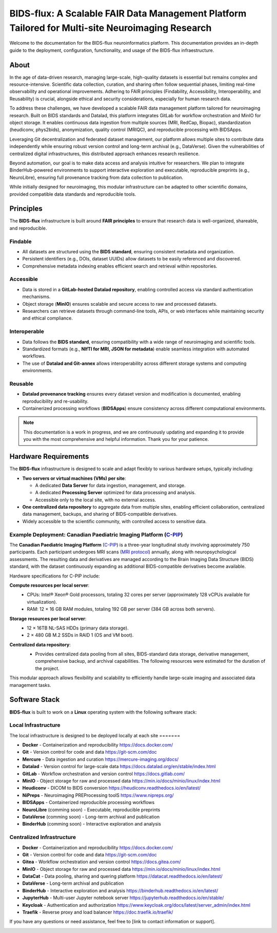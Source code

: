 BIDS-flux: A Scalable FAIR Data Management Platform Tailored for Multi-site Neuroimaging Research
=====
.. image:: img/Overview.png

Welcome to the documentation for the BIDS-flux neuroinformatics platform. This documentation provides an in-depth guide to the deployment, configuration, functionality, and usage of the BIDS-flux infraestructure.

About
-----

In the age of data-driven research, managing large-scale, high-quality datasets is essential but remains complex and resource-intensive. Scientific data collection, curation, and sharing often follow sequential phases, limiting real-time observability and operational improvements. Adhering to FAIR principles (Findability, Accessibility, Interoperability, and Reusability) is crucial, alongside ethical and security considerations, especially for human research data.

To address these challenges, we have developed a scalable FAIR data management platform tailored for neuroimaging research. Built on BIDS standards and Datalad, this platform integrates GitLab for workflow orchestration and MinIO for object storage. It enables continuous data ingestion from multiple sources (MRI, RedCap, Biopac), standardization (heudiconv, phys2bids), anonymization, quality control (MRIQC), and reproducible processing with BIDSApps.

Leveraging Git decentralization and federated dataset management, our platform allows multiple sites to contribute data independently while ensuring robust version control and long-term archival (e.g., DataVerse). Given the vulnerabilities of centralized digital infrastructures, this distributed approach enhances research resilience.

Beyond automation, our goal is to make data access and analysis intuitive for researchers. We plan to integrate BinderHub-powered environments to support interactive exploration and executable, reproducible preprints (e.g., NeuroLibre), ensuring full provenance tracking from data collection to publication.

While initially designed for neuroimaging, this modular infrastructure can be adapted to other scientific domains, provided compatible data standards and reproducible tools.

Principles
----------

The **BIDS-flux** infrastructure is built around **FAIR principles** to ensure that research data is well-organized, shareable, and reproducible.

Findable
^^^^^^^^

- All datasets are structured using the **BIDS standard**, ensuring consistent metadata and organization.
- Persistent identifiers (e.g., DOIs, dataset UUIDs) allow datasets to be easily referenced and discovered.
- Comprehensive metadata indexing enables efficient search and retrieval within repositories.

Accessible
^^^^^^^^^^

- Data is stored in a **GitLab-hosted Datalad repository**, enabling controlled access via standard authentication mechanisms.
- Object storage (**MinIO**) ensures scalable and secure access to raw and processed datasets.
- Researchers can retrieve datasets through command-line tools, APIs, or web interfaces while maintaining security and ethical compliance.

Interoperable
^^^^^^^^^^^^^

- Data follows the **BIDS standard**, ensuring compatibility with a wide range of neuroimaging and scientific tools.
- Standardized formats (e.g., **NIfTI for MRI, JSON for metadata**) enable seamless integration with automated workflows.
- The use of **Datalad and Git-annex** allows interoperability across different storage systems and computing environments.

Reusable
^^^^^^^^

- **Datalad provenance tracking** ensures every dataset version and modification is documented, enabling reproducibility and re-usability.
- Containerized processing workflows (**BIDSApps**) ensure consistency across different computational environments.

.. note::

   This documentation is a work in progress, and we are continuously updating and expanding it to provide you with the most comprehensive and helpful information. Thank you for your patience.

.. _hardware-requirements:

Hardware Requirements
---------------------

The **BIDS-flux** infrastructure is designed to scale and adapt flexibly to various hardware setups, typically including:

- **Two servers or virtual machines (VMs) per site**:
  
  - A dedicated **Data Server** for data ingestion, management, and storage.
  - A dedicated **Processing Server** optimized for data processing and analysis.
  - Accessible only to the local site, with no external access.

- **One centralized data repository** to aggregate data from multiple sites, enabling efficient collaboration, centralized data management, backups, and sharing of BIDS-compatible derivatives.
- Widely accessible to the scientific community, with controlled access to sensitive data.

Example Deployment: Canadian Paediatric Imaging Platform (`C-PIP <cpip.org>`_)
^^^^^^^^^^^^^^^^^^^^^^^^^^^^^^^^^^^^^^^^^^^^^^^^^^^^^^^^^^^^^^^

The **Canadian Paediatric Imaging Platform** (`C-PIP <cpip.org>`_) is a three-year longitudinal study involving approximately 750 participants. Each participant undergoes MRI scans (`MRI protocol <TODO.org>`_) annually, along with neuropsychological assessments. The resulting data and derivatives are managed according to the Brain Imaging Data Structure (BIDS) standard, with the dataset continuously expanding as additional BIDS-compatible derivatives become available.

Hardware specifications for C-PIP include:

**Compute resources per local server**:
 - CPUs: Intel® Xeon® Gold processors, totaling 32 cores per server (approximately 128 vCPUs available for virtualization).
 - RAM: 12 × 16 GB RAM modules, totaling 192 GB per server (384 GB across both servers).

**Storage resources per local server**:
 - 12 × 16TB NL-SAS HDDs (primary data storage).
 - 2 × 480 GB M.2 SSDs in RAID 1 (OS and VM boot).

**Centralized data repository**:
 - Provides centralized data pooling from all sites, BIDS-standard data storage, derivative management, comprehensive backup, and archival capabilities. The following resources were estimated for the duration of the project.
 .. image:: img/green-server-resources.png
  :width: 600px

This modular approach allows flexibility and scalability to efficiently handle large-scale imaging and associated data management tasks.

Software Stack
--------------

**BIDS-flux** is built to work on a **Linux** operating system with the following software stack:

Local Infrastructure
^^^^^^^^^^^^^^^^^^^^

The local infrastructure is designed to be deployed locally at each site =======

- **Docker** - Containerization and reproducibility https://docs.docker.com/
- **Git** - Version control for code and data https://git-scm.com/doc
- **Mercure** - Data ingestion and curation https://mercure-imaging.org/docs/
- **Datalad** - Version control for large-scale data https://docs.datalad.org/en/stable/index.html
- **GitLab** - Workflow orchestration and version control https://docs.gitlab.com/
- **MinIO** - Object storage for raw and processed data https://min.io/docs/minio/linux/index.html
- **Heudiconv** - DICOM to BIDS conversion https://heudiconv.readthedocs.io/en/latest/
- **NiPreps** - Neuroimaging PREProcessing toolS https://www.nipreps.org/ 
- **BIDSApps** - Containerized reproducible processing workflows
- **NeuroLibre** (comming soon) - Executable, reproducible preprints
- **DataVerse** (comming soon) - Long-term archival and publication
- **BinderHub** (comming soon) - Interactive exploration and analysis

Centralized Infrastructure
^^^^^^^^^^^^^^^^^^^^^^^^^^
- **Docker** - Containerization and reproducibility https://docs.docker.com/
- **Git** - Version control for code and data https://git-scm.com/doc
- **Gitea** - Workflow orchestration and version control https://docs.gitea.com/
- **MinIO** - Object storage for raw and processed data https://min.io/docs/minio/linux/index.html
- **DataCat** - Data pooling, sharing and quering platform https://datacat.readthedocs.io/en/latest/
- **DataVerse** - Long-term archival and publication
- **BinderHub** - Interactive exploration and analysis https://binderhub.readthedocs.io/en/latest/
- **JupyterHub** - Multi-user Jupyter notebook server https://jupyterhub.readthedocs.io/en/stable/
- **Keycloak** - Authentication and authorization https://www.keycloak.org/docs/latest/server_admin/index.html
- **Traefik** - Reverse proxy and load balancer https://doc.traefik.io/traefik/

If you have any questions or need assistance, feel free to [link to contact information or support].

.. image:: img/logo_chusj.jpeg
  :width: 200px
.. image:: img/logo_uoc.jpeg
  :width: 200px
.. image:: img/logo_sickkids.jpeg
  :width: 200px
